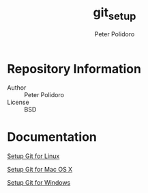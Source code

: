 #+TITLE: git_setup
#+AUTHOR: Peter Polidoro
#+EMAIL: peterpolidoro@gmail.com

* Repository Information
  - Author :: Peter Polidoro
  - License :: BSD

* Documentation

  [[./GIT_SETUP_LINUX.org][Setup Git for Linux]]

  [[./GIT_SETUP_MAC_OS_X.org][Setup Git for Mac OS X]]

  [[./GIT_SETUP_WINDOWS.org][Setup Git for Windows]]
